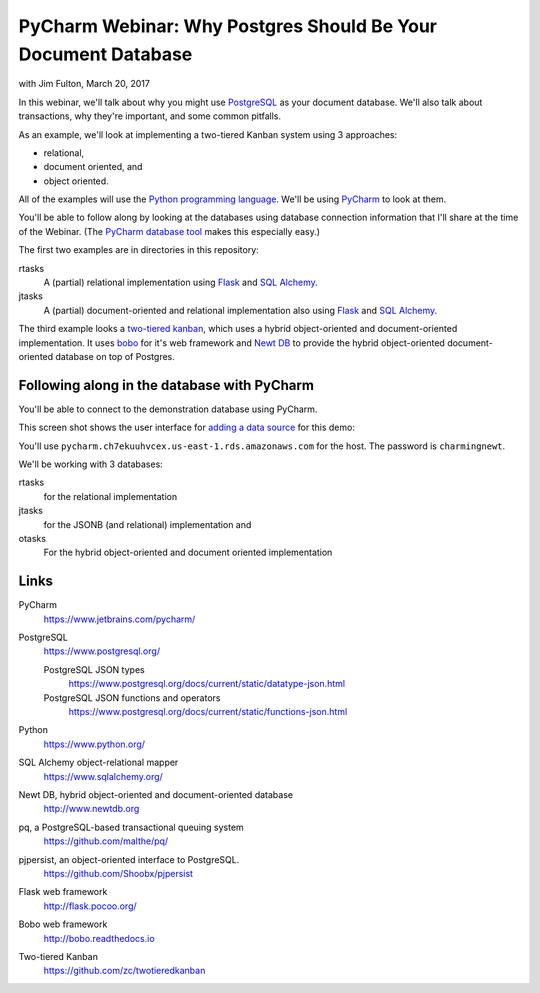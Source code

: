 ==============================================================
PyCharm Webinar: Why Postgres Should Be Your Document Database
==============================================================

with Jim Fulton, March 20, 2017

In this webinar, we'll talk about why you might use `PostgreSQL
<https://www.postgresql.org/>`_ as your document database.  We'll also
talk about transactions, why they're important, and some common
pitfalls.

As an example, we'll look at implementing a two-tiered Kanban system
using 3 approaches:

- relational,

- document oriented, and

- object oriented.

All of the examples will use the `Python programming language
<https://www.python.org/>`_.  We'll be using `PyCharm
<https://www.jetbrains.com/pycharm/>`_ to look at them.

You'll be able to follow along by looking at the databases using
database connection information that I'll share at the time of the
Webinar. (The `PyCharm database tool
<https://www.jetbrains.com/help/pycharm/2016.3/database-tool-window.html>`_
makes this especially easy.)

The first two examples are in directories in this repository:

rtasks
  A (partial) relational implementation using `Flask
  <http://flask.pocoo.org/>`_ and `SQL Alchemy
  <https://www.sqlalchemy.org/>`_.

jtasks
  A (partial) document-oriented and relational implementation also
  using `Flask <http://flask.pocoo.org/>`_ and `SQL Alchemy
  <https://www.sqlalchemy.org/>`_.

The third example looks a `two-tiered kanban
<https://github.com/zc/twotieredkanban>`_, which uses a hybrid
object-oriented and document-oriented implementation.  It uses `bobo
<http://bobo.readthedocs.io>`_ for it's web framework and `Newt DB
<http://www.newtdb.org>`_ to provide the hybrid object-oriented
document-oriented database on top of Postgres.

Following along in the database with PyCharm
============================================

You'll be able to connect to the demonstration database using PyCharm.

This screen shot shows the user interface for `adding a data source
<https://www.jetbrains.com/help/pycharm/2016.3/working-with-the-database-tool-window.html#create_data_source>`_ for this demo:

.. image:: add-data-source.png

You'll use ``pycharm.ch7ekuuhvcex.us-east-1.rds.amazonaws.com`` for the host.
The password is ``charmingnewt``.

We'll be working with 3 databases:

rtasks
   for the relational implementation

jtasks
   for the JSONB (and relational) implementation and

otasks
   For the hybrid object-oriented and document oriented implementation

Links
=====

PyCharm
  https://www.jetbrains.com/pycharm/

PostgreSQL
  https://www.postgresql.org/

  PostgreSQL JSON types
    https://www.postgresql.org/docs/current/static/datatype-json.html

  PostgreSQL JSON functions and operators
    https://www.postgresql.org/docs/current/static/functions-json.html

Python
  https://www.python.org/

SQL Alchemy object-relational mapper
  https://www.sqlalchemy.org/

Newt DB, hybrid object-oriented and document-oriented database
  http://www.newtdb.org

pq, a PostgreSQL-based transactional queuing system
  https://github.com/malthe/pq/

pjpersist, an object-oriented interface to PostgreSQL.
  https://github.com/Shoobx/pjpersist

Flask web framework
  http://flask.pocoo.org/

Bobo web framework
  http://bobo.readthedocs.io

Two-tiered Kanban
  https://github.com/zc/twotieredkanban
